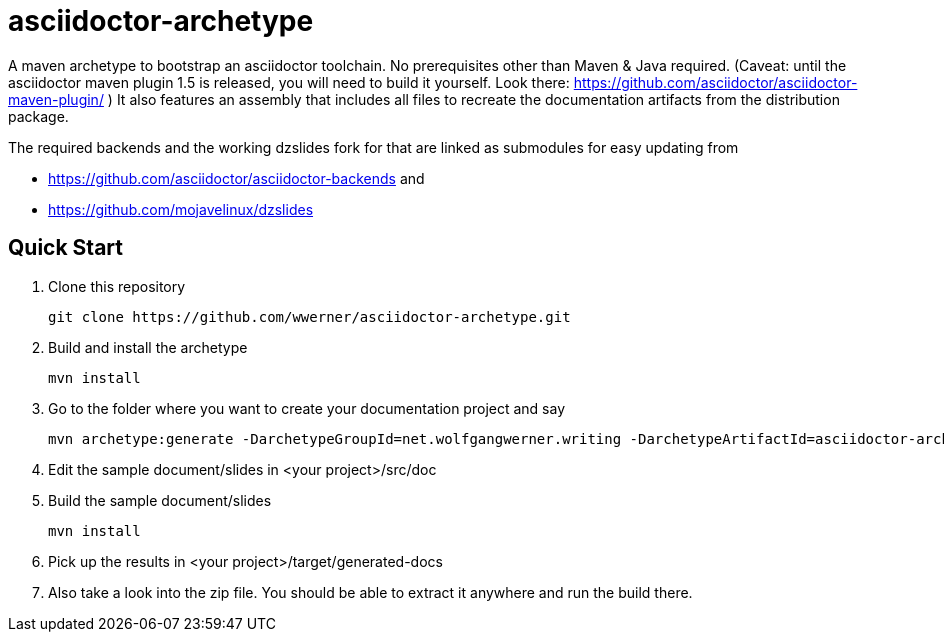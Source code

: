 asciidoctor-archetype
=====================

A maven archetype to bootstrap an asciidoctor toolchain. No prerequisites other than Maven &amp; Java required. 
(Caveat: until the asciidoctor maven plugin 1.5 is released, you will need to build it yourself. Look there: https://github.com/asciidoctor/asciidoctor-maven-plugin/ )
It also features an assembly that includes all files to recreate the documentation artifacts from the distribution package.

The required backends and the working dzslides fork for that are linked as submodules for easy updating from 

* https://github.com/asciidoctor/asciidoctor-backends and 
* https://github.com/mojavelinux/dzslides


Quick Start
-----------
. Clone this repository
[source, sh]
git clone https://github.com/wwerner/asciidoctor-archetype.git

. Build and install the archetype
[source, sh]
mvn install

. Go to the folder where you want to create your documentation project and say
[source, sh]
mvn archetype:generate -DarchetypeGroupId=net.wolfgangwerner.writing -DarchetypeArtifactId=asciidoctor-archetype

. Edit the sample document/slides in <your project>/src/doc 
. Build the sample document/slides
[source, sh]
mvn install

. Pick up the results in <your project>/target/generated-docs
. Also take a look into the zip file. You should be able to extract it anywhere and run the build there.
